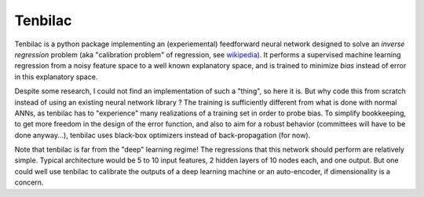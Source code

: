 ﻿Tenbilac
========

.. warning: undocumented work in progress! You're welcome to contact me if interested or if you have any comments, but don't expect anything useable in here for now.

Tenbilac is a python package implementing an (experiemental) feedforward neural network designed to solve an *inverse regression* problem (aka "calibration problem" of regression, see `wikipedia <https://en.wikipedia.org/wiki/Calibration_(statistics)>`_). It performs a supervised machine learning regression from a noisy feature space to a well known explanatory space, and is trained to minimize *bias* instead of error in this explanatory space.

Despite some research, I could not find an implementation of such a "thing", so here it is. But why code this from scratch instead of using an existing neural network library ? The training is sufficiently different from what is done with normal ANNs, as tenbilac has to "experience" many realizations of a training set in order to probe bias. To simplify bookkeeping, to get more freedom in the design of the error function, and also to aim for a robust behavior (committees will have to be done anyway...), tenbilac uses black-box optimizers instead of back-propagation (for now).

Note that tenbilac is far from the "deep" learning regime! The regressions that this network should perform are relatively simple. Typical architecture would be 5 to 10 input features, 2 hidden layers of 10 nodes each, and one output. But one could well use tenbilac to calibrate the outputs of a deep learning machine or an auto-encoder, if dimensionality is a concern.

